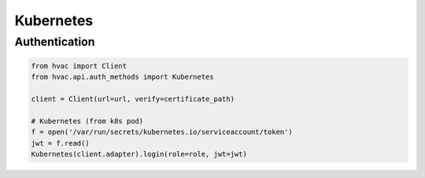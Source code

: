 Kubernetes
==========

Authentication
--------------

.. code:: python

    from hvac import Client
    from hvac.api.auth_methods import Kubernetes

    client = Client(url=url, verify=certificate_path)

    # Kubernetes (from k8s pod)
    f = open('/var/run/secrets/kubernetes.io/serviceaccount/token')
    jwt = f.read()
    Kubernetes(client.adapter).login(role=role, jwt=jwt)
